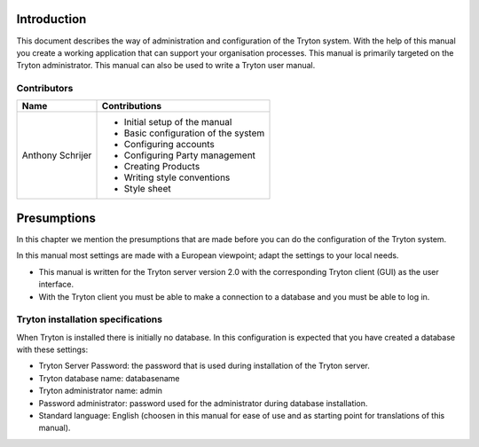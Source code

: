 Introduction
============
This document describes the way of administration and configuration of the Tryton system. With the help of this manual you create a working application that can support your organisation processes.
This manual is primarily targeted on the Tryton administrator. This manual can also be used to write a Tryton user manual.

Contributors
------------
+----------------+------------------------------------+
|Name            |Contributions                       |
+================+====================================+
|Anthony Schrijer|* Initial setup of the manual       |
| 		 |* Basic configuration of the system |
|                |* Configuring accounts              |
|                |* Configuring Party management      |
|                |* Creating Products                 |
|                |* Writing style conventions         |
|                |* Style sheet                       |
+----------------+------------------------------------+

Presumptions
============
In this chapter we mention the presumptions that are made before you can do the configuration of the Tryton system.

In this manual most settings are made with a European viewpoint; adapt the settings to your local needs.

* This manual is written for the Tryton server version 2.0 with the corresponding Tryton client (GUI) as the user interface.
* With the Tryton client you must be able to make a connection to a database and you must be able to log in.

Tryton installation specifications
----------------------------------
When Tryton is installed there is initially no database. In this configuration is expected that you have created a database with these settings:

* Tryton Server Password: the password that is used during installation of the Tryton server.
* Tryton database name: databasename
* Tryton administrator name: admin
* Password administrator: password used for the administrator during database installation.
* Standard language: English (choosen in this manual for ease of use and as starting point for translations of this manual).

